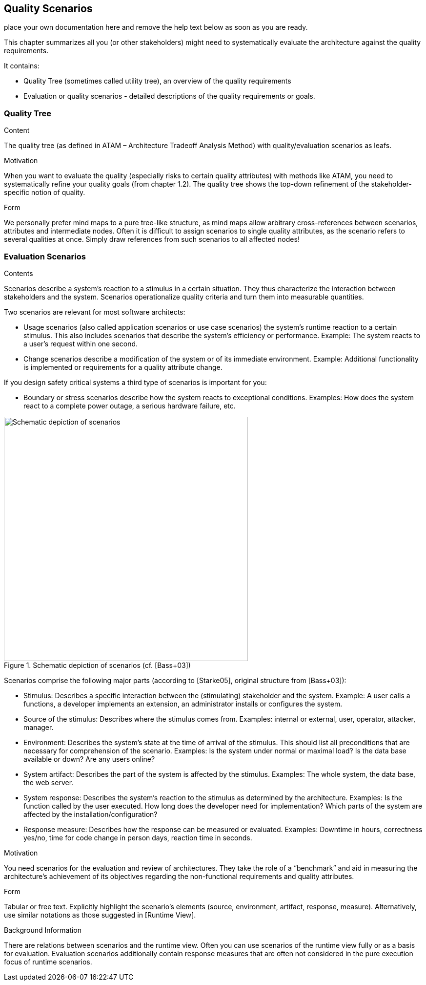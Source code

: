 ifndef::env-github[]
[[section-quality-scenarios]]
== Quality Scenarios
endif::env-github[]
ifdef::env-github[]
link:09-Design-Decisions[< Design Decisions] | link:11-Technical-Risks[Technical Risks >] 

endif::env-github[]

place your own documentation here and remove the help text below as soon as you are ready.

ifdef::env-github[]
link:09-Design-Decisions[< Design Decisions] | link:11-Technical-Risks[Technical Risks >] 

endif::env-github[]

[role="arc42help"]
****
This chapter summarizes all you (or other stakeholders) might need to systematically evaluate the architecture against the quality requirements.

It contains:

*  Quality Tree (sometimes called utility tree), an overview of the quality requirements
*  Evaluation or quality scenarios - detailed descriptions of the quality requirements or goals.
****

=== Quality Tree

[role="arc42help"]
****
.Content
The quality tree (as defined in ATAM – Architecture Tradeoff Analysis Method) with quality/evaluation scenarios as leafs.

.Motivation
When you want to evaluate the quality (especially risks to certain quality attributes) with methods like ATAM, you need to systematically refine your quality goals (from chapter 1.2). The quality tree shows the top-down refinement of the stakeholder-specific notion of quality.

.Form
We personally prefer mind maps to a pure tree-like structure, as mind maps allow arbitrary cross-references between scenarios, attributes and intermediate nodes.
Often it is difficult to assign scenarios to single quality attributes, as the scenario refers to several qualities at once. Simply draw references from such scenarios to all affected nodes!
****

=== Evaluation Scenarios

[role="arc42help"]
****
.Contents
Scenarios describe a system’s reaction to a stimulus in a certain situation. They thus characterize the interaction between stakeholders and the system. Scenarios operationalize quality criteria and turn them into measurable quantities.

Two scenarios are relevant for most software architects:

* Usage scenarios (also called application scenarios or use case scenarios) the system’s runtime reaction to a certain stimulus. This also includes scenarios that describe the system’s efficiency or performance. Example: The system reacts to a user’s request within one second.
* Change scenarios describe a modification of the system or of its immediate environment. Example: Additional  functionality is implemented or requirements for a quality attribute change.

If you design safety critical systems a third type of scenarios is important for you:

* Boundary or stress scenarios describe how the system reacts to exceptional conditions. Examples: How does the system react to a complete power outage, a serious hardware failure, etc.

.Schematic depiction of scenarios (cf. [Bass+03])
image::sections/images/10_stimulus.png["Schematic depiction of scenarios", align="center", width=500]

Scenarios comprise the following major parts (according to [Starke05], original structure from [Bass+03]):

* Stimulus: Describes a specific interaction between the (stimulating) stakeholder and the system. Example: A user calls a functions, a developer implements an extension, an administrator installs or configures the system.
* Source of the stimulus: Describes where the stimulus comes from. Examples: internal or external, user, operator, attacker, manager.
* Environment: Describes the system’s state at the time of arrival of the stimulus. This should list all preconditions that are necessary for comprehension of the scenario. Examples: Is the system under normal or maximal load? Is the data base available or down? Are any users online?
* System artifact: Describes the part of the system is affected by the stimulus. Examples: The whole system, the data base, the web server.
* System response: Describes the system’s reaction to the stimulus as determined by the architecture. Examples: Is the function called by the user executed. How long does the developer need for implementation? Which parts of the system are affected by the installation/configuration?
* Response measure: Describes how the response can be measured or evaluated. Examples: Downtime in hours, correctness yes/no, time for code change in person days, reaction time in seconds.

.Motivation
You need scenarios for the evaluation and review of architectures. They take the role of a “benchmark” and aid in measuring the architecture’s achievement of its objectives regarding the non-functional requirements and quality attributes.

.Form
Tabular or free text. Explicitly highlight the scenario’s elements (source, environment, artifact, response, measure).
Alternatively, use similar notations as those suggested in [Runtime View].

.Background Information
There are relations between scenarios and the runtime view. Often you can use scenarios of the runtime view fully or as a basis for evaluation. Evaluation scenarios additionally contain response measures that are often not considered in the pure execution focus of runtime scenarios.
****
